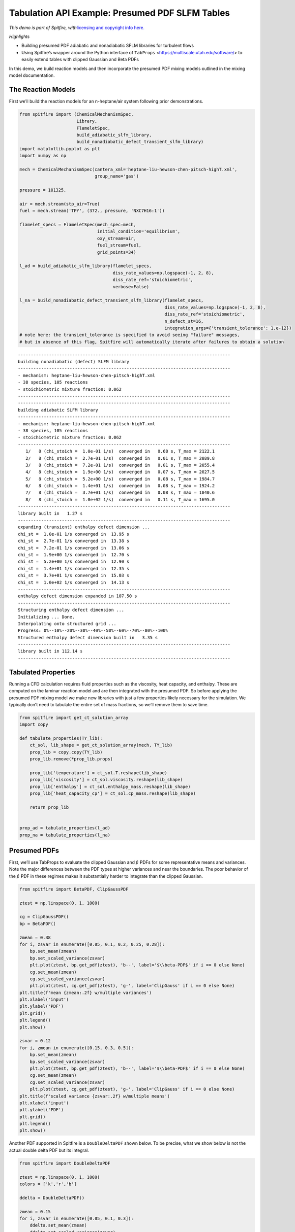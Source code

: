 Tabulation API Example: Presumed PDF SLFM Tables
================================================

*This demo is part of Spitfire, with*\ `licensing and copyright info
here. <https://github.com/sandialabs/Spitfire/blob/master/license.md>`__

*Highlights*

- Building presumed PDF adiabatic and nonadiabatic SFLM libraries for turbulent flows

- Using Spitfire’s wrapper around the Python interface of ``TabProps`` <https://multiscale.utah.edu/software/> to easily extend tables with clipped Gaussian and Beta PDFs

In this demo, we build reaction models and then incorporate the presumed PDF mixing models outlined in the mixing model documentation.

The Reaction Models
-------------------

First we’ll build the reaction models for an n-heptane/air system
following prior demonstrations.

.. code:: ipython3

    from spitfire import (ChemicalMechanismSpec, 
                          Library,
                          FlameletSpec, 
                          build_adiabatic_slfm_library,
                          build_nonadiabatic_defect_transient_slfm_library)
    import matplotlib.pyplot as plt
    import numpy as np
    
    mech = ChemicalMechanismSpec(cantera_xml='heptane-liu-hewson-chen-pitsch-highT.xml', 
                                 group_name='gas')
    
    pressure = 101325.
    
    air = mech.stream(stp_air=True)
    fuel = mech.stream('TPY', (372., pressure, 'NXC7H16:1'))
    
    flamelet_specs = FlameletSpec(mech_spec=mech, 
                                  initial_condition='equilibrium',
                                  oxy_stream=air,
                                  fuel_stream=fuel,
                                  grid_points=34)
    
    l_ad = build_adiabatic_slfm_library(flamelet_specs,
                                        diss_rate_values=np.logspace(-1, 2, 8),
                                        diss_rate_ref='stoichiometric',
                                        verbose=False)
    
    l_na = build_nonadiabatic_defect_transient_slfm_library(flamelet_specs,
                                                            diss_rate_values=np.logspace(-1, 2, 8),
                                                            diss_rate_ref='stoichiometric',
                                                            n_defect_st=16,
                                                            integration_args={'transient_tolerance': 1.e-12})
    # note here: the transient_tolerance is specified to avoid seeing "failure" messages,
    # but in absence of this flag, Spitfire will automatically iterate after failures to obtain a solution


.. parsed-literal::

    ----------------------------------------------------------------------------------
    building nonadiabatic (defect) SLFM library
    ----------------------------------------------------------------------------------
    - mechanism: heptane-liu-hewson-chen-pitsch-highT.xml
    - 38 species, 105 reactions
    - stoichiometric mixture fraction: 0.062
    ----------------------------------------------------------------------------------
    ----------------------------------------------------------------------------------
    building adiabatic SLFM library
    ----------------------------------------------------------------------------------
    - mechanism: heptane-liu-hewson-chen-pitsch-highT.xml
    - 38 species, 105 reactions
    - stoichiometric mixture fraction: 0.062
    ----------------------------------------------------------------------------------
       1/   8 (chi_stoich =  1.0e-01 1/s)  converged in   0.68 s, T_max = 2122.1
       2/   8 (chi_stoich =  2.7e-01 1/s)  converged in   0.01 s, T_max = 2089.8
       3/   8 (chi_stoich =  7.2e-01 1/s)  converged in   0.01 s, T_max = 2055.4
       4/   8 (chi_stoich =  1.9e+00 1/s)  converged in   0.07 s, T_max = 2027.5
       5/   8 (chi_stoich =  5.2e+00 1/s)  converged in   0.08 s, T_max = 1984.7
       6/   8 (chi_stoich =  1.4e+01 1/s)  converged in   0.08 s, T_max = 1924.2
       7/   8 (chi_stoich =  3.7e+01 1/s)  converged in   0.08 s, T_max = 1840.6
       8/   8 (chi_stoich =  1.0e+02 1/s)  converged in   0.11 s, T_max = 1695.0
    ----------------------------------------------------------------------------------
    library built in   1.27 s
    ----------------------------------------------------------------------------------
    expanding (transient) enthalpy defect dimension ...
    chi_st =  1.0e-01 1/s converged in  13.95 s
    chi_st =  2.7e-01 1/s converged in  13.38 s
    chi_st =  7.2e-01 1/s converged in  13.06 s
    chi_st =  1.9e+00 1/s converged in  12.70 s
    chi_st =  5.2e+00 1/s converged in  12.90 s
    chi_st =  1.4e+01 1/s converged in  12.35 s
    chi_st =  3.7e+01 1/s converged in  15.03 s
    chi_st =  1.0e+02 1/s converged in  14.13 s
    ----------------------------------------------------------------------------------
    enthalpy defect dimension expanded in 107.50 s
    ----------------------------------------------------------------------------------
    Structuring enthalpy defect dimension ... 
    Initializing ... Done.
    Interpolating onto structured grid ... 
    Progress: 0%--10%--20%--30%--40%--50%--60%--70%--80%--100%
    Structured enthalpy defect dimension built in   3.35 s
    ----------------------------------------------------------------------------------
    library built in 112.14 s
    ----------------------------------------------------------------------------------


Tabulated Properties
--------------------

Running a CFD calculation requires fluid properties such as the
viscosity, heat capacity, and enthalpy. These are computed on the
laminar reaction model and are then integrated with the presumed PDF. So
before applying the presumed PDF mixing model we make new libraries with
just a few properties likely necessary for the simulation. We typically
don’t need to tabulate the entire set of mass fractions, so we’ll remove
them to save time.

.. code:: ipython3

    from spitfire import get_ct_solution_array
    import copy
    
    def tabulate_properties(TY_lib):
        ct_sol, lib_shape = get_ct_solution_array(mech, TY_lib)
        prop_lib = copy.copy(TY_lib)
        prop_lib.remove(*prop_lib.props)
        
        prop_lib['temperature'] = ct_sol.T.reshape(lib_shape)
        prop_lib['viscosity'] = ct_sol.viscosity.reshape(lib_shape)
        prop_lib['enthalpy'] = ct_sol.enthalpy_mass.reshape(lib_shape)
        prop_lib['heat_capacity_cp'] = ct_sol.cp_mass.reshape(lib_shape)
    
        return prop_lib
    
    
    prop_ad = tabulate_properties(l_ad)
    prop_na = tabulate_properties(l_na)

Presumed PDFs
-------------

First, we’ll use TabProps to evaluate the clipped Gaussian and
:math:`\beta` PDFs for some representative means and variances. Note the
major differences between the PDF types at higher variances and near the
boundaries. The poor behavior of the :math:`\beta` PDF in these regimes
makes it substantially harder to integrate than the clipped Gaussian.

.. code:: ipython3

    from spitfire import BetaPDF, ClipGaussPDF
    
    ztest = np.linspace(0, 1, 1000)
    
    cg = ClipGaussPDF()
    bp = BetaPDF()
    
    zmean = 0.38
    for i, zsvar in enumerate([0.05, 0.1, 0.2, 0.25, 0.28]):
        bp.set_mean(zmean)
        bp.set_scaled_variance(zsvar)
        plt.plot(ztest, bp.get_pdf(ztest), 'b--', label='$\\beta-PDF$' if i == 0 else None)
        cg.set_mean(zmean)
        cg.set_scaled_variance(zsvar)
        plt.plot(ztest, cg.get_pdf(ztest), 'g-', label='ClipGauss' if i == 0 else None)
    plt.title(f'mean {zmean:.2f} w/multiple variances')
    plt.xlabel('input')
    plt.ylabel('PDF')
    plt.grid()
    plt.legend()
    plt.show()
    
    zsvar = 0.12
    for i, zmean in enumerate([0.15, 0.3, 0.5]):
        bp.set_mean(zmean)
        bp.set_scaled_variance(zsvar)
        plt.plot(ztest, bp.get_pdf(ztest), 'b--', label='$\\beta-PDF$' if i == 0 else None)
        cg.set_mean(zmean)
        cg.set_scaled_variance(zsvar)
        plt.plot(ztest, cg.get_pdf(ztest), 'g-', label='ClipGauss' if i == 0 else None)
    plt.title(f'scaled variance {zsvar:.2f} w/multiple means')
    plt.xlabel('input')
    plt.ylabel('PDF')
    plt.grid()
    plt.legend()
    plt.show()



.. image:: tabulation_api_presumed_pdf_files/tabulation_api_presumed_pdf_5_0.png



.. image:: tabulation_api_presumed_pdf_files/tabulation_api_presumed_pdf_5_1.png


Another PDF supported in Spitfire is a ``DoubleDeltaPDF`` shown below.
To be precise, what we show below is not the actual double delta PDF but
its integral.

.. code:: ipython3

    from spitfire import DoubleDeltaPDF
    
    ztest = np.linspace(0, 1, 1000)
    colors = ['k','r','b']
    
    ddelta = DoubleDeltaPDF()
    
    zmean = 0.15
    for i, zsvar in enumerate([0.05, 0.1, 0.3]):
        ddelta.set_mean(zmean)
        ddelta.set_scaled_variance(zsvar)
        nonzero_points = np.array([ddelta.find_bounds()[0],ddelta.find_bounds()[1]])
        zfull = np.sort(np.hstack((ztest, nonzero_points)))
        plt.plot(zfull, ddelta.get_pdf(zfull), '-', label=str(zsvar))
    plt.title(f'mean {zmean:.2f} w/multiple variances')
    plt.xlabel('input')
    plt.ylabel('PDF')
    plt.grid()
    plt.legend()
    plt.show()
    
    zsvar = 0.12
    for i, zmean in enumerate([0.1, 0.4, 0.9]):
        ddelta.set_mean(zmean)
        ddelta.set_scaled_variance(zsvar)
        nonzero_points = np.array([ddelta.find_bounds()[0],ddelta.find_bounds()[1]])
        zfull = np.sort(np.hstack((ztest, nonzero_points)))
        plt.plot(zfull, ddelta.get_pdf(zfull), '-', label=str(zmean))
    plt.title(f'scaled variance {zsvar:.2f} w/multiple means')
    plt.xlabel('input')
    plt.ylabel('PDF')
    plt.grid()
    plt.legend()
    plt.show()




.. image:: tabulation_api_presumed_pdf_files/tabulation_api_presumed_pdf_7_0.png



.. image:: tabulation_api_presumed_pdf_files/tabulation_api_presumed_pdf_7_1.png


Incorporating the Mixing Model: PDFs supported by Spitfire
----------------------------------------------------------

Spitfire provides the ``apply_mixing_model`` which takes an existing
``Library``, for instance those computed above, and incorporates subgrid
variation for all dimensions and adds the (default) suffix ``_mean``.

Spitfire provides optimized PDF integrators for the following PDFs:

- clipped Gaussian (``'ClipGauss'``)

- :math:`\beta` PDF (``'Beta'``)

- double delta PDF (``'DoubleDelta'``)

Tabprops handles integration of the clipped Gaussian while
``scipy.integrate.quad`` handles integration of the Beta PDF. The
DoubleDelta PDF allows for analytic solutions. In addition to these
supported PDFs, Spitfire allows you to “roll your own” PDF integrator, a
feature to be shown in following demonstrations.

When calling ``apply_mixing_model`` on particularly large laminar
libraries, speedup through parallelism can be achieved when ``num_procs`` is greater than 1 
by setting ``parallel_type`` in the ``PDFSpec`` to one of the following options:

- ``'property'``: parallelize over properties

- ``'property-mean'``: parallelize over mean and properties

- ``'property-variance'``: parallelize over variance and properties

- ``'full'``: parallelize over mean, variance, and properties

- ``'default'``: use the fastest parallel method on average depending on the pdf

.. code:: ipython3

    from spitfire import apply_mixing_model, PDFSpec
    
    scaled_variance_values = np.array([0, 0.001, 0.01, 0.1, 0.2, 0.4, 0.6, 0.8, 0.9, 1.0])
    
    mixing_spec = {'mixture_fraction': PDFSpec(pdf='ClipGauss', scaled_variance_values=scaled_variance_values)}
    
    t_cg_prop_ad = apply_mixing_model(prop_ad, mixing_spec, verbose=True)
    t_cg_prop_na = apply_mixing_model(prop_na, mixing_spec, verbose=True)


.. parsed-literal::

    scaled_scalar_variance_mean: computing 10880 integrals... completed in 2.9 seconds, average = 3759 integrals/s.
    scaled_scalar_variance_mean: computing 174080 integrals... completed in 42.5 seconds, average = 4098 integrals/s.


Now take a quick look at the tables. Input dimensions have been suffixed
with ``_mean`` and the scalar variance (its scaled form that varies
between 0 and 1) is incorporated as the final dimension. Futher, the
``extra_attributes`` dictionary that holds library metadata saves the
``mixing_spec`` dictionary for later reference.

.. code:: ipython3

    print(t_cg_prop_ad)
    print(t_cg_prop_na)


.. parsed-literal::

    
    Spitfire Library with 3 dimensions and 4 properties
    ------------------------------------------
    1. Dimension "mixture_fraction_mean" spanning [0.0, 1.0] with 34 points
    2. Dimension "dissipation_rate_stoich_mean" spanning [0.1, 100.0] with 8 points
    3. Dimension "scaled_scalar_variance_mean" spanning [0.0, 1.0] with 10 points
    ------------------------------------------
    temperature         , min = 300.0 max = 2122.096955226145
    viscosity           , min = 1.2370131775920866e-05 max = 6.906467776682902e-05
    enthalpy            , min = -1739935.6849118916 max = 1901.8191601112542
    heat_capacity_cp    , min = 1011.3329912202539 max = 2422.2079033535088
    Extra attributes: {'mech_spec': <spitfire.chemistry.mechanism.ChemicalMechanismSpec object at 0x7f5f929b5a90>, 'mixing_spec': {'mixture_fraction': <spitfire.chemistry.tabulation.PDFSpec object at 0x7f5f92a2cfd0>, 'dissipation_rate_stoich': <spitfire.chemistry.tabulation.PDFSpec object at 0x7f5f92a2cc10>}}
    ------------------------------------------
    
    
    Spitfire Library with 4 dimensions and 4 properties
    ------------------------------------------
    1. Dimension "mixture_fraction_mean" spanning [0.0, 1.0] with 34 points
    2. Dimension "dissipation_rate_stoich_mean" spanning [0.1, 100.0] with 8 points
    3. Dimension "enthalpy_defect_stoich_mean" spanning [-2140766.3110727593, 0.0] with 16 points
    4. Dimension "scaled_scalar_variance_mean" spanning [0.0, 1.0] with 10 points
    ------------------------------------------
    temperature         , min = 299.99999999999994 max = 2122.096955226145
    viscosity           , min = 1.2370131775920852e-05 max = 6.906467776682902e-05
    enthalpy            , min = -2521383.376793081 max = 1901.8191601113015
    heat_capacity_cp    , min = 1011.3329912202539 max = 2422.2079033535088
    Extra attributes: {'mech_spec': <spitfire.chemistry.mechanism.ChemicalMechanismSpec object at 0x7f5f900e7a50>, 'mixing_spec': {'mixture_fraction': <spitfire.chemistry.tabulation.PDFSpec object at 0x7f5f92a2cfd0>, 'dissipation_rate_stoich': <spitfire.chemistry.tabulation.PDFSpec object at 0x7f5f92a8af10>, 'enthalpy_defect_stoich': <spitfire.chemistry.tabulation.PDFSpec object at 0x7f5f900cd9d0>}}
    ------------------------------------------
    


.. code:: ipython3

    from mpl_toolkits.mplot3d import axes3d
    from matplotlib.colors import Normalize

To finish things off we can show some simple visualiations of the data.

.. code:: ipython3

    fig = plt.figure()
    ax = fig.gca(projection='3d')
    z = np.squeeze(t_cg_prop_ad.mixture_fraction_mean_grid[:, :, 0])
    x = np.squeeze(np.log10(t_cg_prop_ad.dissipation_rate_stoich_mean_grid[:, :, 0]))
    v_list = t_cg_prop_ad.scaled_scalar_variance_mean_values
    for idx in [7, 6, 5, 4, 0]:
        p = ax.contourf(z, x, np.squeeze(t_cg_prop_ad['temperature'][:, :, idx]), 
                        offset=v_list[idx], 
                        cmap='inferno',
                        norm=Normalize(300, 2200))
    plt.colorbar(p)
    ax.view_init(elev=14, azim=-120)
    ax.set_zlim([0, 1])
    ax.set_xlabel('mixture fraction')
    ax.set_ylabel('log dissipation rate')
    ax.set_zlabel('scaled scalar variance')
    ax.set_title('mean T (K)')
    plt.show()


.. image:: tabulation_api_presumed_pdf_files/tabulation_api_presumed_pdf_15_1.png


.. code:: ipython3

    j = 0
    chi = t_cg_prop_ad.dissipation_rate_stoich_mean_values[j]
    for i in range(0, t_cg_prop_ad.scaled_scalar_variance_mean_npts, 3):
        svar = t_cg_prop_ad.scaled_scalar_variance_mean_values[i]
        plt.plot(t_cg_prop_ad.mixture_fraction_mean_values, np.squeeze(t_cg_prop_ad['temperature'][:, j, i]),
                 '-',
                 label='$\\overline{\sigma_{z,s}}=$'+f'{svar}'+', $\\overline{\\chi_{\\rm st}}=$'+f'{chi:.1f} Hz')
    j = 3
    chi = t_cg_prop_ad.dissipation_rate_stoich_mean_values[j]
    for i in range(0, t_cg_prop_ad.scaled_scalar_variance_mean_npts, 3):
        svar = t_cg_prop_ad.scaled_scalar_variance_mean_values[i]
        plt.plot(t_cg_prop_ad.mixture_fraction_mean_values, np.squeeze(t_cg_prop_ad['temperature'][:, j, i]),
                 '--',
                 label='$\\overline{\sigma_{z,s}}=$'+f'{svar}'+', $\\overline{\\chi_{\\rm st}}=$'+f'{chi:.1f} Hz')
    j = 7
    chi = t_cg_prop_ad.dissipation_rate_stoich_mean_values[j]
    for i in range(0, t_cg_prop_ad.scaled_scalar_variance_mean_npts, 3):
        svar = t_cg_prop_ad.scaled_scalar_variance_mean_values[i]
        plt.plot(t_cg_prop_ad.mixture_fraction_mean_values, np.squeeze(t_cg_prop_ad['temperature'][:, j, i]),
                 '-.',
                 label='$\\overline{\sigma_{z,s}}=$'+f'{svar}'+', $\\overline{\\chi_{\\rm st}}=$'+f'{chi:.1f} Hz')
    plt.xlabel('mean mixture fraction')
    plt.ylabel('mean T (K)')
    plt.title('filtered temperature')
    plt.grid()
    plt.legend(bbox_to_anchor=(1, 1), loc='upper left', ncol=3)
    plt.show()



.. image:: tabulation_api_presumed_pdf_files/tabulation_api_presumed_pdf_16_0.png


Below, we compare the convolution of a property using the different
supported PDFs. We will pick a single property profile.

.. code:: ipython3

    prop = 'temperature'
    sampled_lib = Library(prop_ad.dims[0])
    sampled_lib[prop] = Library.copy(prop_ad)[prop][:,-1]
    
    t_cg_T_ad = apply_mixing_model(sampled_lib, {'mixture_fraction': PDFSpec(pdf='ClipGauss', scaled_variance_values=scaled_variance_values)}, verbose=True)
    t_bp_T_ad = apply_mixing_model(sampled_lib, {'mixture_fraction': PDFSpec(pdf='Beta', scaled_variance_values=scaled_variance_values)}, verbose=True)
    t_dd_T_ad = apply_mixing_model(sampled_lib, {'mixture_fraction': PDFSpec(pdf='DoubleDelta', scaled_variance_values=scaled_variance_values)}, verbose=True)



.. parsed-literal::

    scaled_scalar_variance_mean: computing 340 integrals... completed in 0.2 seconds, average = 1961 integrals/s.
    scaled_scalar_variance_mean: computing 340 integrals... completed in 3.9 seconds, average = 86 integrals/s.
    scaled_scalar_variance_mean: computing 340 integrals... completed in 0.0 seconds, average = 35079 integrals/s.


.. code:: ipython3

    for i in range(scaled_variance_values.size):
        plt.plot(t_cg_T_ad.mixture_fraction_mean_values, t_cg_T_ad[prop][:, i], 'k-')
    plt.xlabel('mean mixture fraction')
    plt.ylabel('filtered '+prop+' w/multiple variances')
    plt.title('Clipped Gaussian PDF')
    plt.grid()
    plt.show()
    
    for i in range(scaled_variance_values.size):
        plt.plot(t_bp_T_ad.mixture_fraction_mean_values, t_bp_T_ad[prop][:, i], 'k-')
    plt.xlabel('mean mixture fraction')
    plt.ylabel('filtered '+prop+' w/multiple variances')
    plt.title('Beta PDF')
    plt.grid()
    plt.show()
    
    for i in range(scaled_variance_values.size):
        plt.plot(t_dd_T_ad.mixture_fraction_mean_values, t_dd_T_ad[prop][:, i], 'k-')
    plt.xlabel('mean mixture fraction')
    plt.ylabel('filtered '+prop+' w/multiple variances')
    plt.title('Double Delta PDF')
    plt.grid()
    plt.show()




.. image:: tabulation_api_presumed_pdf_files/tabulation_api_presumed_pdf_19_0.png



.. image:: tabulation_api_presumed_pdf_files/tabulation_api_presumed_pdf_19_1.png



.. image:: tabulation_api_presumed_pdf_files/tabulation_api_presumed_pdf_19_2.png


All PDFs, :math:`P(\phi)`, must satisfy the following integrals:

1. :math:`1 = \int_{-\infty}^\infty P(\phi) \mathrm{d}\phi`

2. :math:`\bar{\phi} = \int_{-\infty}^\infty \phi P(\phi) \mathrm{d}\phi`

3. :math:`\sigma_{\phi}^2 = \int_{-\infty}^\infty (\phi - \bar{\phi})^2 P(\phi) \mathrm{d}\phi`

Spitfire provides the function ``compute_pdf_max_integration_errors``
for computing the relative errors in satisfying those integrals. This is
useful when determining acceptable parameters for the :math:`\beta`-PDF,
for example. Below we show the relative errors using the default values
for the ``BetaPDF`` parameters.

.. code:: ipython3

    from spitfire import compute_pdf_max_integration_errors
    
    svars = np.array([0., 1.e-5, 6.e-4, 1.e-3, 0.1, 0.5, 0.8, 0.86, 0.9, 0.95, 1.])
    means = np.hstack((0,np.logspace(-5,0,100)))
    
    pdf = BetaPDF(scaled_variance_max_integrate=0.86, 
                  scaled_variance_min_integrate=6.e-4, 
                  mean_boundary_integrate=6.e-5)
    
    print(compute_pdf_max_integration_errors(pdf, means, svars))



.. parsed-literal::

    (0.0005913180615271241, 2.4555011311778803e-06, 0.009900892069395257)

